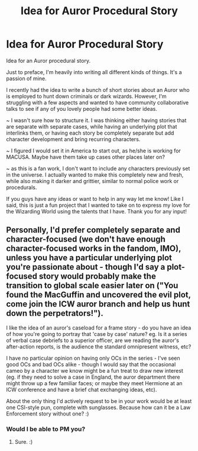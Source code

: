 #+TITLE: Idea for Auror Procedural Story

* Idea for Auror Procedural Story
:PROPERTIES:
:Author: Fiscal_Fantasy
:Score: 1
:DateUnix: 1605554021.0
:DateShort: 2020-Nov-16
:FlairText: Discussion
:END:
Idea for an Auror procedural story.

Just to preface, I'm heavily into writing all different kinds of things. It's a passion of mine.

I recently had the idea to write a bunch of short stories about an Auror who is employed to hunt down criminals or dark wizards. However, I'm struggling with a few aspects and wanted to have community collaborative talks to see if any of you lovely people had some better ideas.

~ I wasn't sure how to structure it. I was thinking either having stories that are separate with separate cases, while having an underlying plot that interlinks them, or having each story be completely separate but add character development and bring recurring characters.

~ I figured I would set it in America to start out, as he/she is working for MACUSA. Maybe have them take up cases other places later on?

~ as this is a fan work, I don't want to include any characters previously set in the universe. I actually wanted to make this completely new and fresh, while also making it darker and grittier, similar to normal police work or procedurals.

If you guys have any ideas or want to help in any way let me know! Like I said, this is just a fun project that I wanted to take on to express my love for the Wizarding World using the talents that I have. Thank you for any input!


** Personally, I'd prefer completely separate and character-focused (we don't have enough character-focused works in the fandom, IMO), unless you have a particular underlying plot you're passionate about - though I'd say a plot-focused story would probably make the transition to global scale easier later on ("You found the MacGuffin and uncovered the evil plot, come join the ICW auror branch and help us hunt down the perpetrators!").

I like the idea of an auror's caseload for a frame story - do you have an idea of how you're going to portray that 'case by case' nature? eg. Is it a series of verbal case debriefs to a superior officer, are we reading the auror's after-action reports, is the audience the standard omnipresent witness, etc?

I have no particular opinion on having only OCs in the series - I've seen good OCs and bad OCs alike - though I would say that the occasional cameo by a character we know might be a fun treat to draw new interest (eg. if they need to solve a case in England, the auror department there might throw up a few familiar faces; or maybe they meet Hermione at an ICW conference and have a brief chat exchanging ideas, etc).

About the only thing I'd actively request to be in your work would be at least one CSI-style pun, complete with sunglasses. Because how can it be a Law Enforcement story without one? :)
:PROPERTIES:
:Author: Avalon1632
:Score: 2
:DateUnix: 1605558661.0
:DateShort: 2020-Nov-17
:END:

*** Would I be able to PM you?
:PROPERTIES:
:Author: Fiscal_Fantasy
:Score: 1
:DateUnix: 1605562382.0
:DateShort: 2020-Nov-17
:END:

**** Sure. :)
:PROPERTIES:
:Author: Avalon1632
:Score: 1
:DateUnix: 1605563226.0
:DateShort: 2020-Nov-17
:END:
